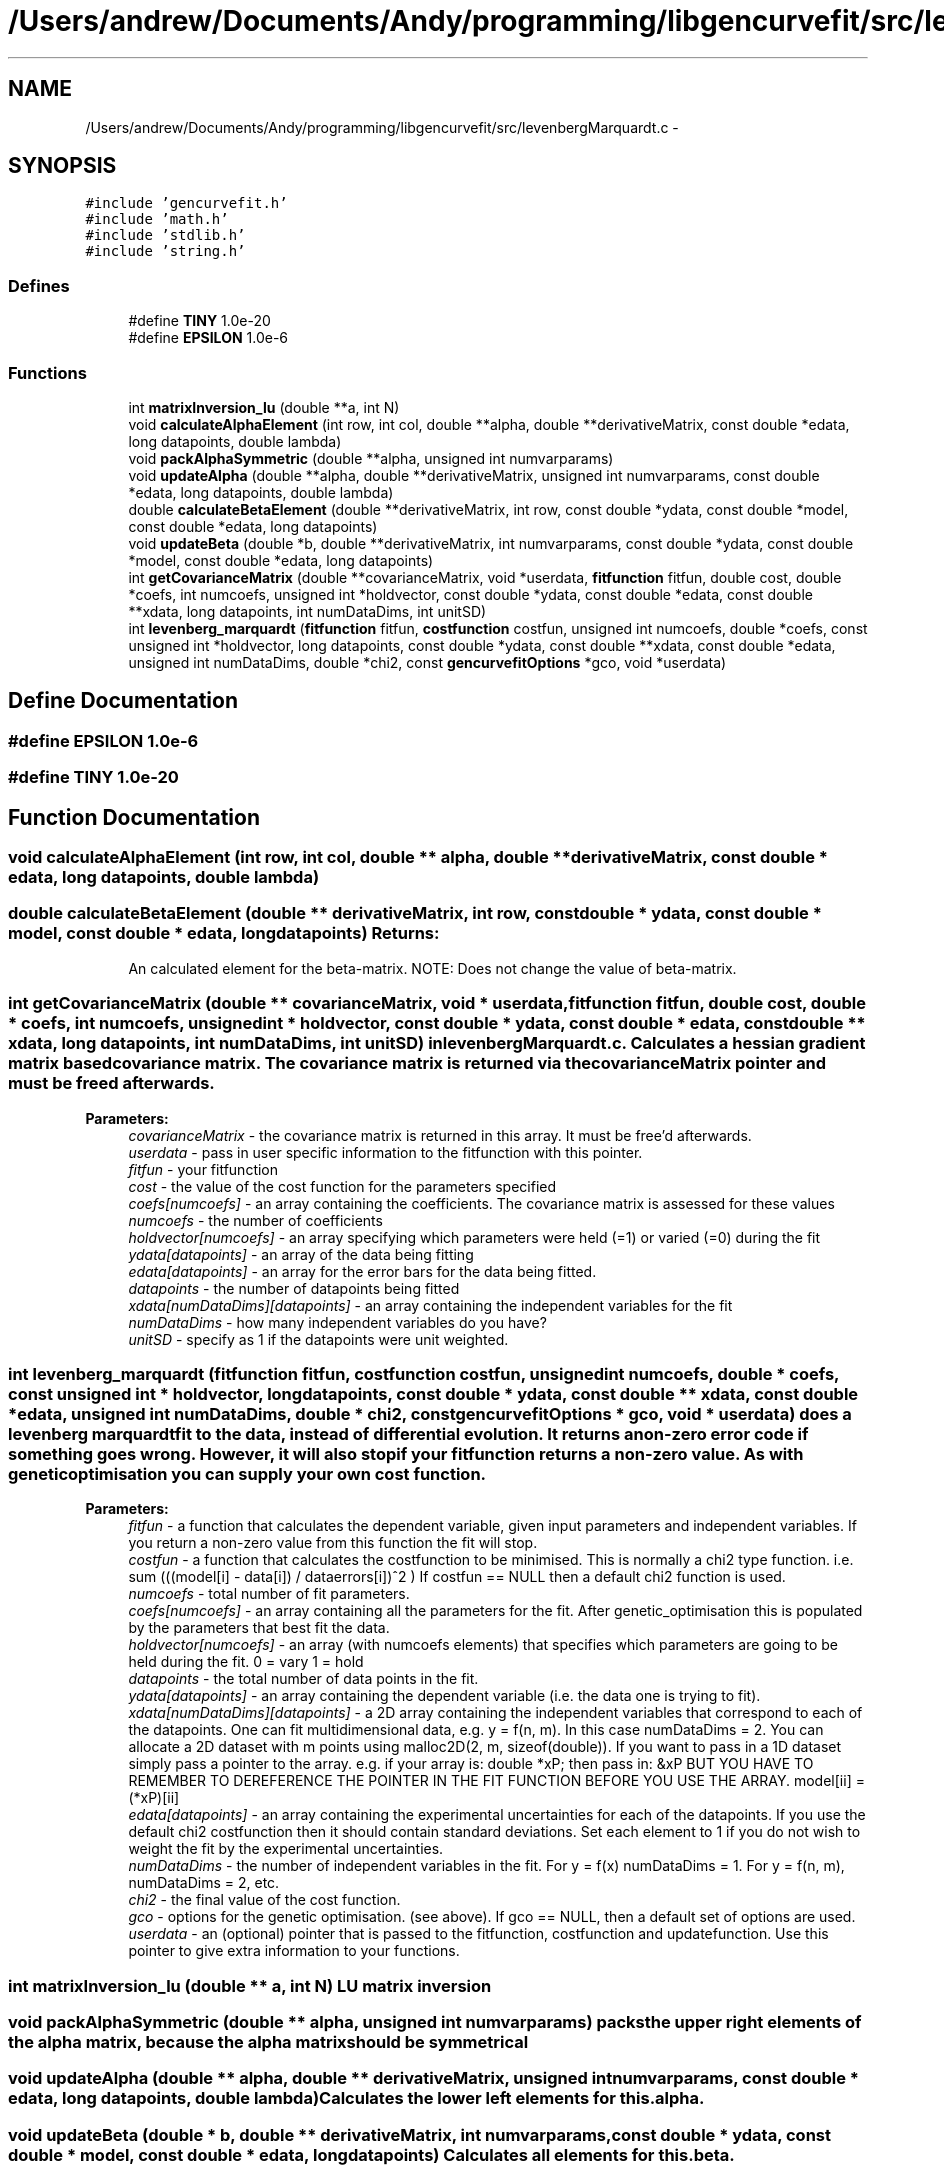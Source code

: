 .TH "/Users/andrew/Documents/Andy/programming/libgencurvefit/src/levenbergMarquardt.c" 3 "Mon Sep 13 2010" "libgencurvefit" \" -*- nroff -*-
.ad l
.nh
.SH NAME
/Users/andrew/Documents/Andy/programming/libgencurvefit/src/levenbergMarquardt.c \- 
.SH SYNOPSIS
.br
.PP
\fC#include 'gencurvefit.h'\fP
.br
\fC#include 'math.h'\fP
.br
\fC#include 'stdlib.h'\fP
.br
\fC#include 'string.h'\fP
.br

.SS "Defines"

.in +1c
.ti -1c
.RI "#define \fBTINY\fP   1.0e-20"
.br
.ti -1c
.RI "#define \fBEPSILON\fP   1.0e-6"
.br
.in -1c
.SS "Functions"

.in +1c
.ti -1c
.RI "int \fBmatrixInversion_lu\fP (double **a, int N)"
.br
.ti -1c
.RI "void \fBcalculateAlphaElement\fP (int row, int col, double **alpha, double **derivativeMatrix, const double *edata, long datapoints, double lambda)"
.br
.ti -1c
.RI "void \fBpackAlphaSymmetric\fP (double **alpha, unsigned int numvarparams)"
.br
.ti -1c
.RI "void \fBupdateAlpha\fP (double **alpha, double **derivativeMatrix, unsigned int numvarparams, const double *edata, long datapoints, double lambda)"
.br
.ti -1c
.RI "double \fBcalculateBetaElement\fP (double **derivativeMatrix, int row, const double *ydata, const double *model, const double *edata, long datapoints)"
.br
.ti -1c
.RI "void \fBupdateBeta\fP (double *b, double **derivativeMatrix, int numvarparams, const double *ydata, const double *model, const double *edata, long datapoints)"
.br
.ti -1c
.RI "int \fBgetCovarianceMatrix\fP (double **covarianceMatrix, void *userdata, \fBfitfunction\fP fitfun, double cost, double *coefs, int numcoefs, unsigned int *holdvector, const double *ydata, const double *edata, const double **xdata, long datapoints, int numDataDims, int unitSD)"
.br
.ti -1c
.RI "int \fBlevenberg_marquardt\fP (\fBfitfunction\fP fitfun, \fBcostfunction\fP costfun, unsigned int numcoefs, double *coefs, const unsigned int *holdvector, long datapoints, const double *ydata, const double **xdata, const double *edata, unsigned int numDataDims, double *chi2, const \fBgencurvefitOptions\fP *gco, void *userdata)"
.br
.in -1c
.SH "Define Documentation"
.PP 
.SS "#define EPSILON   1.0e-6"
.SS "#define TINY   1.0e-20"
.SH "Function Documentation"
.PP 
.SS "void calculateAlphaElement (int row, int col, double ** alpha, double ** derivativeMatrix, const double * edata, long datapoints, double lambda)"
.SS "double calculateBetaElement (double ** derivativeMatrix, int row, const double * ydata, const double * model, const double * edata, long datapoints)"\fBReturns:\fP
.RS 4
An calculated element for the beta-matrix. NOTE: Does not change the value of beta-matrix. 
.RE
.PP

.SS "int getCovarianceMatrix (double ** covarianceMatrix, void * userdata, \fBfitfunction\fP fitfun, double cost, double * coefs, int numcoefs, unsigned int * holdvector, const double * ydata, const double * edata, const double ** xdata, long datapoints, int numDataDims, int unitSD)"in \fBlevenbergMarquardt.c\fP. Calculates a hessian gradient matrix based covariance matrix. The covariance matrix is returned via the covarianceMatrix pointer and must be freed afterwards.
.PP
\fBParameters:\fP
.RS 4
\fIcovarianceMatrix\fP - the covariance matrix is returned in this array. It must be free'd afterwards.
.br
\fIuserdata\fP - pass in user specific information to the fitfunction with this pointer.
.br
\fIfitfun\fP - your fitfunction
.br
\fIcost\fP - the value of the cost function for the parameters specified
.br
\fIcoefs[numcoefs]\fP - an array containing the coefficients. The covariance matrix is assessed for these values
.br
\fInumcoefs\fP - the number of coefficients
.br
\fIholdvector[numcoefs]\fP - an array specifying which parameters were held (=1) or varied (=0) during the fit
.br
\fIydata[datapoints]\fP - an array of the data being fitting
.br
\fIedata[datapoints]\fP - an array for the error bars for the data being fitted.
.br
\fIdatapoints\fP - the number of datapoints being fitted
.br
\fIxdata[numDataDims][datapoints]\fP - an array containing the independent variables for the fit
.br
\fInumDataDims\fP - how many independent variables do you have?
.br
\fIunitSD\fP - specify as 1 if the datapoints were unit weighted. 
.RE
.PP

.SS "int levenberg_marquardt (\fBfitfunction\fP fitfun, \fBcostfunction\fP costfun, unsigned int numcoefs, double * coefs, const unsigned int * holdvector, long datapoints, const double * ydata, const double ** xdata, const double * edata, unsigned int numDataDims, double * chi2, const \fBgencurvefitOptions\fP * gco, void * userdata)"does a levenberg marquardt fit to the data, instead of differential evolution. It returns a non-zero error code if something goes wrong. However, it will also stop if your fitfunction returns a non-zero value. As with genetic optimisation you can supply your own cost function.
.PP
\fBParameters:\fP
.RS 4
\fIfitfun\fP - a function that calculates the dependent variable, given input parameters and independent variables. If you return a non-zero value from this function the fit will stop.
.br
\fIcostfun\fP - a function that calculates the costfunction to be minimised. This is normally a chi2 type function. i.e. sum (((model[i] - data[i]) / dataerrors[i])^2 ) If costfun == NULL then a default chi2 function is used.
.br
\fInumcoefs\fP - total number of fit parameters.
.br
\fIcoefs[numcoefs]\fP - an array containing all the parameters for the fit. After genetic_optimisation this is populated by the parameters that best fit the data.
.br
\fIholdvector[numcoefs]\fP - an array (with numcoefs elements) that specifies which parameters are going to be held during the fit. 0 = vary 1 = hold
.br
\fIdatapoints\fP - the total number of data points in the fit.
.br
\fIydata[datapoints]\fP - an array containing the dependent variable (i.e. the data one is trying to fit).
.br
\fIxdata[numDataDims][datapoints]\fP - a 2D array containing the independent variables that correspond to each of the datapoints. One can fit multidimensional data, e.g. y = f(n, m). In this case numDataDims = 2. You can allocate a 2D dataset with m points using malloc2D(2, m, sizeof(double)). If you want to pass in a 1D dataset simply pass a pointer to the array. e.g. if your array is: double *xP; then pass in: &xP BUT YOU HAVE TO REMEMBER TO DEREFERENCE THE POINTER IN THE FIT FUNCTION BEFORE YOU USE THE ARRAY. model[ii] = (*xP)[ii]
.br
\fIedata[datapoints]\fP - an array containing the experimental uncertainties for each of the datapoints. If you use the default chi2 costfunction then it should contain standard deviations. Set each element to 1 if you do not wish to weight the fit by the experimental uncertainties.
.br
\fInumDataDims\fP - the number of independent variables in the fit. For y = f(x) numDataDims = 1. For y = f(n, m), numDataDims = 2, etc.
.br
\fIchi2\fP - the final value of the cost function.
.br
\fIgco\fP - options for the genetic optimisation. (see above). If gco == NULL, then a default set of options are used.
.br
\fIuserdata\fP - an (optional) pointer that is passed to the fitfunction, costfunction and updatefunction. Use this pointer to give extra information to your functions. 
.RE
.PP

.SS "int matrixInversion_lu (double ** a, int N)"LU matrix inversion 
.SS "void packAlphaSymmetric (double ** alpha, unsigned int numvarparams)"packs the upper right elements of the alpha matrix, because the alpha matrix should be symmetrical 
.SS "void updateAlpha (double ** alpha, double ** derivativeMatrix, unsigned int numvarparams, const double * edata, long datapoints, double lambda)"Calculates the lower left elements for \fCthis.alpha\fP. 
.SS "void updateBeta (double * b, double ** derivativeMatrix, int numvarparams, const double * ydata, const double * model, const double * edata, long datapoints)"Calculates all elements for \fCthis.beta\fP. 
.SH "Author"
.PP 
Generated automatically by Doxygen for libgencurvefit from the source code.
